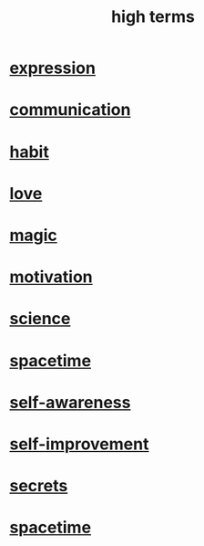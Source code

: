 :PROPERTIES:
:ID:       dea50354-cdfe-47c8-8f15-043c70d66da0
:END:
#+title: high terms
* [[id:ccae4c2d-ee71-4c9c-acea-99074df994da][expression]]
* [[id:caefb984-a505-49ac-b6ce-c0307b38b3e4][communication]]
* [[id:40b049b7-ef2a-4eab-a9f8-07ee5841aa86][habit]]
* [[id:a4897164-eb28-4c26-8f26-c8ac98f2db16][love]]
* [[id:18f5276c-8d23-4aea-be2b-ef364772d448][magic]]
* [[id:7b52eb18-91c5-4f83-be4f-40ff8a918541][motivation]]
* [[id:6972d099-7ff6-47ba-ac67-1898ef5fd549][science]]
* [[id:37a304ca-f34a-4d52-afb8-f953d21a1bcf][spacetime]]
* [[id:cc3f38e2-b1cf-4a76-9abb-eb31daf514de][self-awareness]]
* [[id:a7404dc2-004e-43d5-b8c6-862601cd2c03][self-improvement]]
* [[id:12fda009-a653-4cb3-a201-544d69190de6][secrets]]
* [[id:1e0eb0bc-1d40-4a78-9c81-dbcef73d005e][spacetime]]

